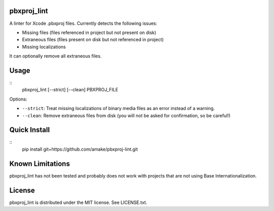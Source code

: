 pbxproj_lint
============

A linter for Xcode .pbxproj files. Currently detects the following issues:

- Missing files (files referenced in project but not present on disk)
- Extraneous files (files present on disk but not referenced in project)
- Missing localizations

It can optionally remove all extraneous files.

Usage
=====

::
   pbxproj_lint [--strict] [--clean] PBXPROJ_FILE

Options:

- ``--strict``: Treat missing localizations of binary media files as an error
  instead of a warning.
- ``--clean``: Remove extraneous files from disk (you will not be asked for
  confirmation, so be careful!)

Quick Install
=============
::
   pip install git+https://github.com/amake/pbxproj-lint.git
  
Known Limitations
=================

pbxproj_lint has not been tested and probably does not work with projects that
are not using Base Internationalization.
  
License
=======

pbxproj_lint is distributed under the MIT license. See LICENSE.txt.
